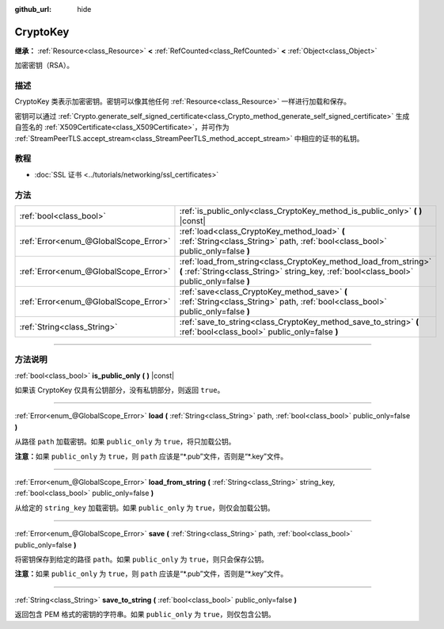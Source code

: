:github_url: hide

.. DO NOT EDIT THIS FILE!!!
.. Generated automatically from Godot engine sources.
.. Generator: https://github.com/godotengine/godot/tree/master/doc/tools/make_rst.py.
.. XML source: https://github.com/godotengine/godot/tree/master/doc/classes/CryptoKey.xml.

.. _class_CryptoKey:

CryptoKey
=========

**继承：** :ref:`Resource<class_Resource>` **<** :ref:`RefCounted<class_RefCounted>` **<** :ref:`Object<class_Object>`

加密密钥（RSA）。

.. rst-class:: classref-introduction-group

描述
----

CryptoKey 类表示加密密钥。密钥可以像其他任何 :ref:`Resource<class_Resource>` 一样进行加载和保存。

密钥可以通过 :ref:`Crypto.generate_self_signed_certificate<class_Crypto_method_generate_self_signed_certificate>` 生成自签名的 :ref:`X509Certificate<class_X509Certificate>`\ ，并可作为 :ref:`StreamPeerTLS.accept_stream<class_StreamPeerTLS_method_accept_stream>` 中相应的证书的私钥。

.. rst-class:: classref-introduction-group

教程
----

- :doc:`SSL 证书 <../tutorials/networking/ssl_certificates>`

.. rst-class:: classref-reftable-group

方法
----

.. table::
   :widths: auto

   +---------------------------------------+----------------------------------------------------------------------------------------------------------------------------------------------------------------+
   | :ref:`bool<class_bool>`               | :ref:`is_public_only<class_CryptoKey_method_is_public_only>` **(** **)** |const|                                                                               |
   +---------------------------------------+----------------------------------------------------------------------------------------------------------------------------------------------------------------+
   | :ref:`Error<enum_@GlobalScope_Error>` | :ref:`load<class_CryptoKey_method_load>` **(** :ref:`String<class_String>` path, :ref:`bool<class_bool>` public_only=false **)**                               |
   +---------------------------------------+----------------------------------------------------------------------------------------------------------------------------------------------------------------+
   | :ref:`Error<enum_@GlobalScope_Error>` | :ref:`load_from_string<class_CryptoKey_method_load_from_string>` **(** :ref:`String<class_String>` string_key, :ref:`bool<class_bool>` public_only=false **)** |
   +---------------------------------------+----------------------------------------------------------------------------------------------------------------------------------------------------------------+
   | :ref:`Error<enum_@GlobalScope_Error>` | :ref:`save<class_CryptoKey_method_save>` **(** :ref:`String<class_String>` path, :ref:`bool<class_bool>` public_only=false **)**                               |
   +---------------------------------------+----------------------------------------------------------------------------------------------------------------------------------------------------------------+
   | :ref:`String<class_String>`           | :ref:`save_to_string<class_CryptoKey_method_save_to_string>` **(** :ref:`bool<class_bool>` public_only=false **)**                                             |
   +---------------------------------------+----------------------------------------------------------------------------------------------------------------------------------------------------------------+

.. rst-class:: classref-section-separator

----

.. rst-class:: classref-descriptions-group

方法说明
--------

.. _class_CryptoKey_method_is_public_only:

.. rst-class:: classref-method

:ref:`bool<class_bool>` **is_public_only** **(** **)** |const|

如果该 CryptoKey 仅具有公钥部分，没有私钥部分，则返回 ``true``\ 。

.. rst-class:: classref-item-separator

----

.. _class_CryptoKey_method_load:

.. rst-class:: classref-method

:ref:`Error<enum_@GlobalScope_Error>` **load** **(** :ref:`String<class_String>` path, :ref:`bool<class_bool>` public_only=false **)**

从路径 ``path`` 加载密钥。如果 ``public_only`` 为 ``true``\ ，将只加载公钥。

\ **注意：**\ 如果 ``public_only`` 为 ``true``\ ，则 ``path`` 应该是“\*.pub”文件，否则是“\*.key”文件。

.. rst-class:: classref-item-separator

----

.. _class_CryptoKey_method_load_from_string:

.. rst-class:: classref-method

:ref:`Error<enum_@GlobalScope_Error>` **load_from_string** **(** :ref:`String<class_String>` string_key, :ref:`bool<class_bool>` public_only=false **)**

从给定的 ``string_key`` 加载密钥。如果 ``public_only`` 为 ``true``\ ，则仅会加载公钥。

.. rst-class:: classref-item-separator

----

.. _class_CryptoKey_method_save:

.. rst-class:: classref-method

:ref:`Error<enum_@GlobalScope_Error>` **save** **(** :ref:`String<class_String>` path, :ref:`bool<class_bool>` public_only=false **)**

将密钥保存到给定的路径 ``path``\ 。如果 ``public_only`` 为 ``true``\ ，则只会保存公钥。

\ **注意：**\ 如果 ``public_only`` 为 ``true``\ ，则 ``path`` 应该是“\*.pub”文件，否则是“\*.key”文件。

.. rst-class:: classref-item-separator

----

.. _class_CryptoKey_method_save_to_string:

.. rst-class:: classref-method

:ref:`String<class_String>` **save_to_string** **(** :ref:`bool<class_bool>` public_only=false **)**

返回包含 PEM 格式的密钥的字符串。如果 ``public_only`` 为 ``true``\ ，则仅包含公钥。

.. |virtual| replace:: :abbr:`virtual (本方法通常需要用户覆盖才能生效。)`
.. |const| replace:: :abbr:`const (本方法没有副作用。不会修改该实例的任何成员变量。)`
.. |vararg| replace:: :abbr:`vararg (本方法除了在此处描述的参数外，还能够继续接受任意数量的参数。)`
.. |constructor| replace:: :abbr:`constructor (本方法用于构造某个类型。)`
.. |static| replace:: :abbr:`static (调用本方法无需实例，所以可以直接使用类名调用。)`
.. |operator| replace:: :abbr:`operator (本方法描述的是使用本类型作为左操作数的有效操作符。)`
.. |bitfield| replace:: :abbr:`BitField (这个值是由下列标志构成的位掩码整数。)`

